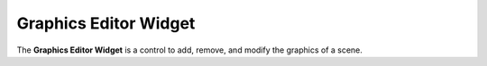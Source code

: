 Graphics Editor Widget
======================

The **Graphics Editor Widget** is a control to add, remove, and modify the graphics of a scene.
